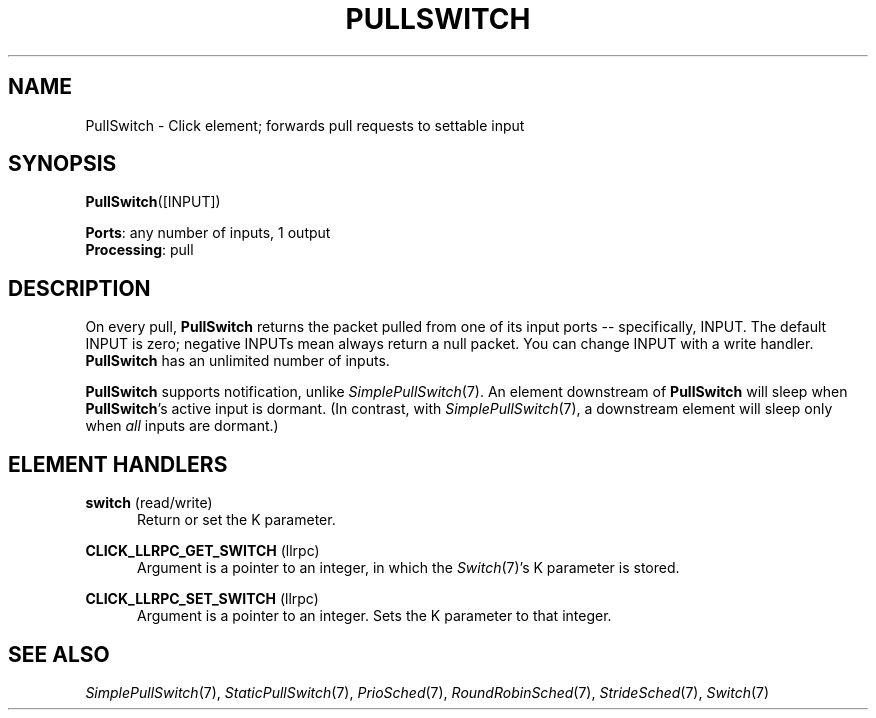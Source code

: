 .\" -*- mode: nroff -*-
.\" Generated by 'click-elem2man' from '../elements/standard/pullswitch.hh:7'
.de M
.IR "\\$1" "(\\$2)\\$3"
..
.de RM
.RI "\\$1" "\\$2" "(\\$3)\\$4"
..
.TH "PULLSWITCH" 7click "12/Oct/2017" "Click"
.SH "NAME"
PullSwitch \- Click element;
forwards pull requests to settable input
.SH "SYNOPSIS"
\fBPullSwitch\fR([INPUT])

\fBPorts\fR: any number of inputs, 1 output
.br
\fBProcessing\fR: pull
.br
.SH "DESCRIPTION"
On every pull, \fBPullSwitch\fR returns the packet pulled from one of its input
ports -- specifically, INPUT. The default INPUT is zero; negative INPUTs
mean always return a null packet. You can change INPUT with a write handler.
\fBPullSwitch\fR has an unlimited number of inputs.
.PP
\fBPullSwitch\fR supports notification, unlike 
.M SimplePullSwitch 7 .
An element
downstream of \fBPullSwitch\fR will sleep when \fBPullSwitch\fR's active input is
dormant.  (In contrast, with 
.M SimplePullSwitch 7 ,
a downstream element will
sleep only when \fIall\fR inputs are dormant.)
.PP

.SH "ELEMENT HANDLERS"



.IP "\fBswitch\fR (read/write)" 5
Return or set the K parameter.
.IP "" 5
.IP "\fBCLICK_LLRPC_GET_SWITCH\fR (llrpc)" 5
Argument is a pointer to an integer, in which the 
.M Switch 7 's
K parameter is
stored.
.IP "" 5
.IP "\fBCLICK_LLRPC_SET_SWITCH\fR (llrpc)" 5
Argument is a pointer to an integer. Sets the K parameter to that integer.
.IP "" 5
.PP

.SH "SEE ALSO"
.M SimplePullSwitch 7 ,
.M StaticPullSwitch 7 ,
.M PrioSched 7 ,
.M RoundRobinSched 7 ,
.M StrideSched 7 ,
.M Switch 7

